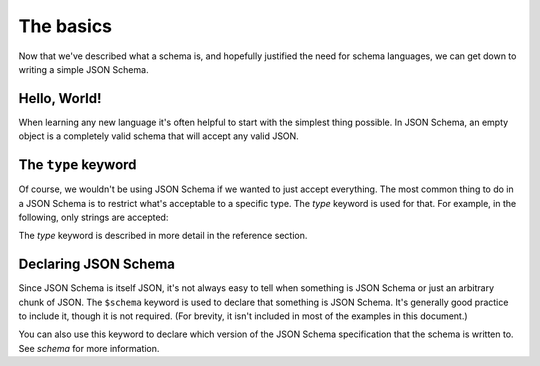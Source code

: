 .. _basics:

The basics
==========

Now that we've described what a schema is, and hopefully justified the
need for schema languages, we can get down to writing a simple JSON
Schema.

Hello, World!
-------------

When learning any new language it's often helpful to start with the
simplest thing possible.  In JSON Schema, an empty object is a
completely valid schema that will accept any valid JSON.

.. schema_example::

   { }
   --
   // This accepts anything, as long as it's valid JSON
   42
   --
   "I'm a string"
   --
   { "an": [ "arbitrarily", "nested" ], "data": "structure" }

The ``type`` keyword
--------------------

Of course, we wouldn't be using JSON Schema if we wanted to just
accept everything.  The most common thing to do in a JSON Schema is to
restrict what's acceptable to a specific type.  The `type` keyword is
used for that.  For example, in the following, only strings are
accepted:

.. schema_example::

   { "type": "string" }
   --
   "I'm a string"
   --X
   42

The `type` keyword is described in more detail in the reference section.

Declaring JSON Schema
---------------------

Since JSON Schema is itself JSON, it's not always easy to tell when
something is JSON Schema or just an arbitrary chunk of JSON.  The
``$schema`` keyword is used to declare that something is JSON Schema.
It's generally good practice to include it, though it is not required.
(For brevity, it isn't included in most of the examples in this
document.)

.. schema_example::

   { "$schema": "http://json-schema.org/schema#" }

You can also use this keyword to declare which version of the JSON
Schema specification that the schema is written to.  See `schema` for
more information.
